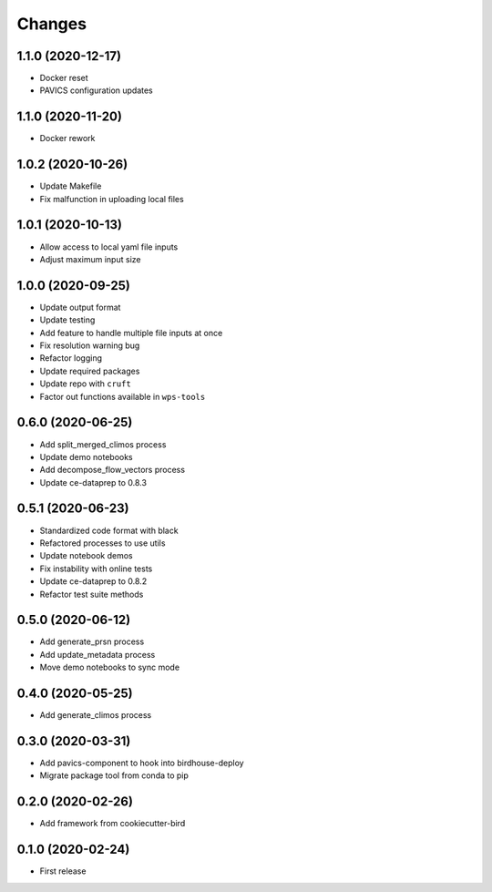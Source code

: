 Changes
*******

1.1.0 (2020-12-17)
==================

* Docker reset
* PAVICS configuration updates

1.1.0 (2020-11-20)
==================

* Docker rework

1.0.2 (2020-10-26)
==================

* Update Makefile
* Fix malfunction in uploading local files

1.0.1 (2020-10-13)
==================

* Allow access to local yaml file inputs
* Adjust maximum input size

1.0.0 (2020-09-25)
==================

* Update output format
* Update testing
* Add feature to handle multiple file inputs at once
* Fix resolution warning bug
* Refactor logging
* Update required packages
* Update repo with ``cruft``
* Factor out functions available in ``wps-tools``

0.6.0 (2020-06-25)
==================

* Add split_merged_climos process
* Update demo notebooks
* Add decompose_flow_vectors process
* Update ce-dataprep to 0.8.3

0.5.1 (2020-06-23)
==================

* Standardized code format with black
* Refactored processes to use utils
* Update notebook demos
* Fix instability with online tests
* Update ce-dataprep to 0.8.2
* Refactor test suite methods

0.5.0 (2020-06-12)
==================

* Add generate_prsn process
* Add update_metadata process
* Move demo notebooks to sync mode

0.4.0 (2020-05-25)
==================

* Add generate_climos process

0.3.0 (2020-03-31)
==================

* Add pavics-component to hook into birdhouse-deploy
* Migrate package tool from conda to pip

0.2.0 (2020-02-26)
==================

* Add framework from cookiecutter-bird

0.1.0 (2020-02-24)
==================

* First release
